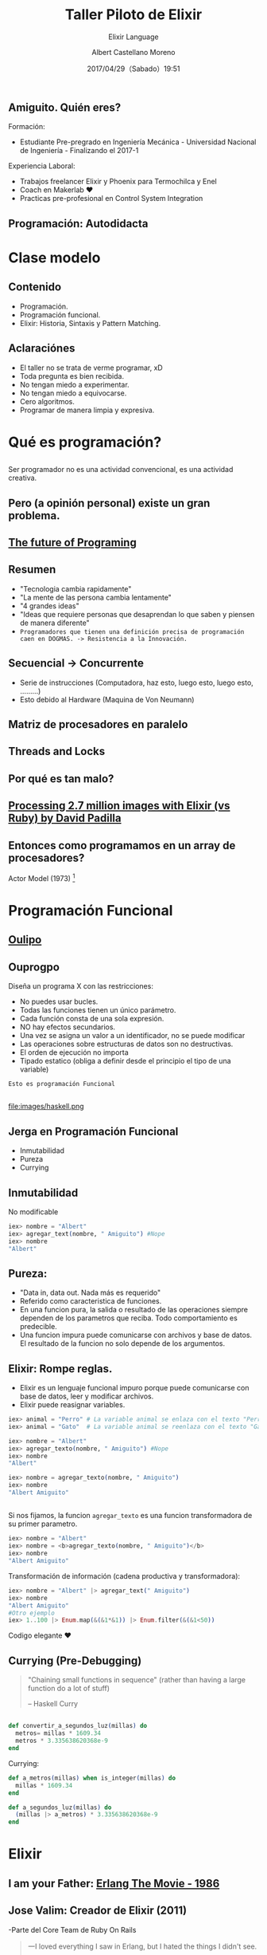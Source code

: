 #+TITLE: Taller Piloto de Elixir
#+SUBTITLE: Elixir Language
#+DATE: 2017/04/29（Sabado）19:51
#+AUTHOR: Albert Castellano Moreno
#+EMAIL: acastemoreno@gmail.com
#+OPTIONS: author:t c:nil creator:comment d:(not "LOGBOOK") date:t
#+OPTIONS: e:t email:nil f:t inline:t num:nil p:nil pri:nil stat:t
#+OPTIONS: tags:t tasks:t tex:t timestamp:t toc:nil todo:t |:t
#+CREATOR: Emacs 25.2.1
#+DESCRIPTION:
#+EXCLUDE_TAGS: noexport
#+KEYWORDS:
#+LANGUAGE: es
#+SELECT_TAGS: export

#+GITHUB: http://github.com/acastemoreno

#+FAVICON: images/elixir.png
#+ICON: images/elixir.png

** Amiguito. Quién eres?
  :PROPERTIES:
  :ARTICLE:  smaller
  :END:
Formación:
- Estudiante Pre-pregrado en Ingeniería Mecánica - Universidad Nacional de Ingeniería - Finalizando el 2017-1
Experiencia Laboral:
- Trabajos freelancer Elixir y Phoenix para Termochilca y Enel
- Coach en Makerlab ♥
- Practicas pre-profesional en Control System Integration
** Programación: Autodidacta
#+BEGIN_CENTER
#+ATTR_HTML: :width 600px
[[file:images/lenguajes.png]]
#+END_CENTER

* Clase modelo
  :PROPERTIES:
  :SLIDE:    segue dark quote
  :ASIDE:    right bottom
  :ARTICLE:  flexbox vleft auto-fadein
  :END:
** Contenido
- Programación.
- Programación funcional.
- Elixir: Historia, Sintaxis y Pattern Matching.

** Aclaraciónes
- El taller no se trata de verme programar, xD
- Toda pregunta es bien recibida.
- No tengan miedo a experimentar.
- No tengan miedo a equivocarse.
- Cero algoritmos.
- Programar de manera limpia y expresiva.

* Qué es programación?
  :PROPERTIES:
  :SLIDE:    segue dark quote
  :ASIDE:    right bottom
  :ARTICLE:  flexbox vleft auto-fadein
  :END:
** 
Ser programador no es una actividad convencional, es una actividad creativa.
#+BEGIN_CENTER
#+ATTR_HTML: :width 650px
[[file:images/escuela_de_atenas.jpg]]
#+END_CENTER

** Pero (a opinión personal) existe un gran problema.
:PROPERTIES:
:ARTICLE:  smaller
:END:
#+BEGIN_CENTER
#+ATTR_HTML: :width 400px
[[file:images/pintor.png]]
#+END_CENTER

** [[https://www.youtube.com/watch?v=8pTEmbeENF4][The future of Programing]]
  :PROPERTIES:
  :FILL:     images/4_ideas.png
  :TITLE:    white
  :SLIDE:    white
  :END:

** Resumen
- "Tecnologia cambia rapidamente"
- "La mente de las persona cambia lentamente"
- "4 grandes ideas"
- "Ideas que requiere personas que desaprendan lo que saben y piensen de manera diferente"
- =Programadores que tienen una definición precisa de programación caen en DOGMAS. -> Resistencia a la Innovación.=

** Secuencial -> Concurrente
- Serie de instrucciones (Computadora, haz esto, luego esto, luego esto, .........)
- Esto debido al Hardware (Maquina de Von Neumann)
#+BEGIN_CENTER
#+ATTR_HTML: :width 450px
[[file:images/neumann.png]]
#+END_CENTER

** Matriz de procesadores en paralelo
#+BEGIN_CENTER
#+ATTR_HTML: :width 550px
[[file:images/array-procesadores.png]]
#+END_CENTER

** Threads and Locks
  :PROPERTIES:
  :ARTICLE: smaller
  :END:
#+BEGIN_CENTER
#+ATTR_HTML: :width 700px
[[file:images/threads-memory.png]]
#+END_CENTER
** Por qué es tan malo?
#+BEGIN_CENTER
#+ATTR_HTML: :width 700px
[[file:images/multithreaded_programming.jpg]]
#+END_CENTER


** [[https://youtu.be/xoNRtWl4fZU][Processing 2.7 million images with Elixir (vs Ruby) by David Padilla ]]
#+BEGIN_CENTER
#+ATTR_HTML: :width 700px
[[file:images/ruby_results.png]]
#+END_CENTER

** Entonces como programamos en un array de procesadores?
:PROPERTIES:
:ARTICLE: smaller
:END:
#+BEGIN_CENTER
#+ATTR_HTML: :width 420px
Actor Model (1973) [fn:1]

[[file:images/modelo-actor.png]]
#+END_CENTER
* Programación Funcional
  :PROPERTIES:
  :SLIDE:    segue dark quote
  :ASIDE:    right bottom
  :ARTICLE:  flexbox vleft auto-fadein
  :END:

** [[https://youtu.be/YU2i3L-euB0?t=7m55s][Oulipo]]
:PROPERTIES:
:ARTICLE:  smaller
:END:
#+BEGIN_CENTER
#+ATTR_HTML: :width 550px
[[file:images/oulipo.png]]
#+END_CENTER

** 
#+BEGIN_CENTER
#+ATTR_HTML: :width 650px
[[file:images/oulipo-ej.png]]
#+END_CENTER

** 
#+BEGIN_CENTER
#+ATTR_HTML: :width 650px
[[file:images/ouprogpo.png]]
#+END_CENTER

** Ouprogpo
:PROPERTIES:
:ARTICLE:  smaller
:END:
Diseña un programa X con las restricciones:
- No puedes usar bucles.
- Todas las funciones tienen un único parámetro.
- Cada función consta de una sola expresión.
- NO hay efectos secundarios.
- Una vez se asigna un valor a un identificador, no se puede modificar
- Las operaciones sobre estructuras de datos son no destructivas.
- El orden de ejecución no importa
- Tipado estatico (obliga a definir desde el principio el tipo de una variable)
=Esto es programación Funcional=

** 
  :PROPERTIES:
  :FILL:     images/meme.jpg
  :TITLE:    white
  :SLIDE:    white
  :END:

** 
#+BEGIN_CENTER
#+ATTR_HTML: :width 700
file:images/haskell.png
#+END_CENTER

** Jerga en Programación Funcional
- Inmutabilidad
- Pureza
- Currying

** Inmutabilidad
#+BEGIN_CENTER
No modificable
#+END_CENTER
#+BEGIN_SRC elixir
iex> nombre = "Albert"
iex> agregar_text(nombre, " Amiguito") #Nope
iex> nombre
"Albert"
#+END_SRC
** Pureza: 
- "Data in, data out. Nada más es requerido"
- Referido como caracteristica de funciones.
- En una funcion pura, la salida o resultado de las operaciones siempre dependen de los parametros que reciba. Todo comportamiento es predecible.
- Una funcion impura puede comunicarse con archivos y base de datos. El resultado de la funcion no solo depende de los argumentos.
** Elixir: Rompe reglas.
  :PROPERTIES:
  :ARTICLE: smaller
  :END:
- Elixir es un lenguaje funcional impuro porque puede comunicarse con base de datos, leer y modificar archivos.
- Elixir puede reasignar variables.
#+BEGIN_SRC elixir
iex> animal = "Perro" # La variable animal se enlaza con el texto "Perro"
iex> animal = "Gato"  # La variable animal se reenlaza con el texto "Gato"
#+END_SRC

#+BEGIN_SRC elixir
iex> nombre = "Albert"
iex> agregar_texto(nombre, " Amiguito") #Nope
iex> nombre
"Albert"

iex> nombre = agregar_texto(nombre, " Amiguito")
iex> nombre
"Albert Amiguito"
#+END_SRC
** 
Si nos fijamos, la funcion =agregar_texto= es una funcion transformadora de su primer parametro.
#+BEGIN_SRC elixir
iex> nombre = "Albert"
iex> nombre = <b>agregar_texto(nombre, " Amiguito")</b>
iex> nombre
"Albert Amiguito"
#+END_SRC
Transformación de información (cadena productiva y transformadora):
#+BEGIN_SRC elixir
iex> nombre = "Albert" |> agregar_text(" Amiguito")
iex> nombre
"Albert Amiguito"
#Otro ejemplo 
iex> 1..100 |> Enum.map(&(&1*&1)) |> Enum.filter(&(&1<50))
#+END_SRC
Codigo elegante ♥
** Currying (Pre-Debugging)
  :PROPERTIES:
  :ARTICLE: smaller
  :END:
#+BEGIN_QUOTE
"Chaining small functions in sequence" (rather than having a large function do a lot of stuff)
    
   -- Haskell Curry
#+END_QUOTE
#+BEGIN_CENTER
#+ATTR_HTML: :Width 250px
[[file:images/HaskellBCurry.jpg]]
#+END_CENTER
** 
#+BEGIN_SRC elixir
def convertir_a_segundos_luz(millas) do
  metros= millas * 1609.34
  metros * 3.335638620368e-9
end
#+END_SRC

Currying:
#+BEGIN_SRC elixir 
def a_metros(millas) when is_integer(millas) do
  millas * 1609.34
end

def a_segundos_luz(millas) do
  (millas |> a_metros) * 3.335638620368e-9
end
#+END_SRC
* Elixir
  :PROPERTIES:
  :SLIDE:    segue dark quote
  :ASIDE:    right bottom
  :ARTICLE:  flexbox vleft auto-fadein
  :END:

** I am your Father: [[https://youtu.be/xrIjfIjssLE][Erlang The Movie - 1986]]
  :PROPERTIES:
  :ARTICLE:  smaller
  :END:
#+BEGIN_CENTER
#+ATTR_HTML: :width 300px
[[file:images/erlang_the_movie.jpg]]
#+END_CENTER

** Jose Valim: Creador de Elixir (2011)
:PROPERTIES:
:ARTICLE:  smaller
:END:
#+BEGIN_CENTER
#+ATTR_HTML: :width 350px
[[file:images/jose_valim.jpg]]
#+END_CENTER
-Parte del Core Team de Ruby On Rails
#+BEGIN_QUOTE
一I loved everything I saw in Erlang, but I hated the things I didn't see.

      -- José Valim
#+END_QUOTE
** Proceso de Creación
#+BEGIN_CENTER
#+ATTR_HTML: :width 700px
[[file:images/pineapple_pen.gif]]
#+END_CENTER
** Erlang + Ruby + Clojure
#+BEGIN_CENTER
#+ATTR_HTML: :width 400px
[[file:images/logos.jpg]]
#+END_CENTER
** 
  :PROPERTIES:
  :ARTICLE: large
  :END:
#+BEGIN_QUOTE
Elixir is what would happen if Erlang, Clojure, and Ruby somehow had a baby and it wasn’t an accident.
  --Devin Torres
#+END_QUOTE


#+BEGIN_QUOTE
Elixir offers developers the functional power and concurrent resilience of Erlang, with friendlier syntax, libraries and metaprogramming.

  --Simon St. Laurent
#+END_QUOTE

* Familiarizandonos con Elixir
  :PROPERTIES:
  :SLIDE:    segue dark quote
  :ASIDE:    right bottom
  :ARTICLE:  flexbox vleft auto-fadein
  :END:

** Simple y limpio
  :PROPERTIES:
  :ARTICLE:  larger
  :END:
#+BEGIN_CENTER
#+BEGIN_EXPORT html
<div>
 <p class="gray"># Esto es un comentario</p>
 <p>titulo = <span class="blue">"un texto"</span><p>
 <p>precio = <span class="green">24.50</span><p>
 <p>cantidad = <span class="green">2</p>
 <p class="red">:atomo<p>
<div>
#+END_EXPORT
#+END_CENTER

** Construcciones Comunes
#+BEGIN_CENTER
#+BEGIN_EXPORT html
<div>
 <p>tuple = {<span class="red">:metros</span>, <span class="green">50</span>, <span class="blue">"holi"</span>}</p>
 <p>list = [<span class="blue">"ultimo"</span>, <span class="blue">"segundo"</span>, <span class="blue">"primero"</span>]</p>
 <p>keyword_list = [<span class="red">font:</span> <span class="blue">"Arial"</span>, <span class="red">style:</span> <span class="blue">"bold"</span>, <span class="red">style:</span> <span class="blue">"italic"</span>]</p>
 <p>map = %{<span class="red">nombre:</span> <span class="blue">"Albert"</span>, <span class="red">edad:</span> <span class="green">25</span>}</p>
 <p>struct = %<span class="purple">Persona</span>{<span class="red">nombre:</span> <span class="blue">"Albert"</span>, <span class="red">apellidos:</span> <span class="blue">"Castellano Moreno"</span>, <span class="red">edad:</span> <span class="green">25</span>}</p>
<div>
#+END_EXPORT
#+END_CENTER

* Operadores
  :PROPERTIES:
  :SLIDE:    segue dark quote
  :ASIDE:    right bottom
  :ARTICLE:  flexbox vleft auto-fadein
  :END:

** Qué son los Operadores?
#+BEGIN_QUOTE
一Operators can be seen as a special form of function with different calling notation and a limited number of parameters.

      -- Wikipedia
#+END_QUOTE

* func(left, right)
  :PROPERTIES:
  :SLIDE:    segue dark quote
  :ASIDE:    right bottom
  :ARTICLE:  flexbox vleft auto-fadein
  :END:

* left <operador> right
  :PROPERTIES:
  :SLIDE:    segue dark quote
  :ASIDE:    right bottom
  :ARTICLE:  flexbox vleft auto-fadein
  :END:

** Operadores Matematicos
#+BEGIN_SRC elixir
iex> 1 + 1
2
iex> 5 - 2
3
iex> 15 / 3
5.0
iex> 3 * 5
15
#+END_SRC
* Comparadores
  :PROPERTIES:
  :SLIDE:    segue dark quote
  :ASIDE:    right bottom
  :ARTICLE:  flexbox vleft auto-fadein
  :END:
** Igualdad
#+BEGIN_SRC elixir
iex> "Albert" == "Albert"
true
iex> 1 == 2
false
iex> 1 == 1.0
true
iex> 1 === 1.0
false
#+END_SRC
** Inegualdad: =!== y =!===
#+BEGIN_SRC elixir
iex> 1 != 2
true
iex> 1 != 1.0
false
iex> 1 !== 1.0
true
#+END_SRC

** Mayor/Menor que
=>=, =>==, =<=, =<==

Ejemplos:
#+BEGIN_SRC elixir
iex> 2 > 1
true
iex> 2 >= 2
true
iex> 1 < 2
true
iex> 1 <= 2
true
#+END_SRC

* Operadores logicos
  :PROPERTIES:
  :SLIDE:    segue dark quote
  :ASIDE:    right bottom
  :ARTICLE:  flexbox vleft auto-fadein
  :END:

** Operaciones Booleanas
Esperan solo =true=, =false=. Estos operadores son: =and=, =or= y =not=

Ejemplos:
#+BEGIN_SRC elixir
iex> true and true
true
iex> true or false
true
iex> not true
false
#+END_SRC

* Operador Match "="
  :PROPERTIES:
  :SLIDE:    segue dark quote
  :ASIDE:    right bottom
  :ARTICLE:  flexbox vleft auto-fadein
  :END:

* patron = data
  :PROPERTIES:
  :SLIDE:    segue dark quote
  :ASIDE:    right bottom
  :ARTICLE:  flexbox vleft auto-fadein
  :END:

** Operador Match
#+BEGIN_SRC elixir
iex> nombre = "Albert"
"Albert"
iex> edad  = 25
25
#+END_SRC
** Operador Match
Las variables pueden reenlazarse.

Ejemplo:
#+BEGIN_SRC elixir
iex> nombre = "Albert"
"Albert"
iex> nombre = "Amiguito"
"Amiguito"
#+END_SRC

** Operador Match
El operador match es en realidad una afirmación que nosotros hacemos y que elixir tratara de hacer verdad enlazando valores a las variables que participen.

Ejemplo:
#+BEGIN_SRC elixir
iex> {nombre, edad} = {"Albert", 25}
{"Albert", 25}
iex> nombre
"Albert"
iex> edad
25
#+END_SRC

** Operador Match
Variables solo pueden enlazar una vez por match.

Ejemplo:
#+BEGIN_SRC elixir
#Contrajemplo
iex> {edad, edad} = {24, 25}
(MatchError) no match of right hand side value: {24, 25}
#+END_SRC

** Operador Match
Usamos =_= para ignorar elementos en un match.

Ejemplo:
#+BEGIN_SRC elixir
iex> {nombre, _} = {"Albert", 25}
{"Albert", 25}
iex> nombre
"Albert"
#Tambien puedo usar la siguiente forma solo por un tema de doocumentación
iex> {nombre, _edad} = {"Albert", 25}
{"Albert", 25}
iex> edad
warning: ...........
#+END_SRC

** Operador Match
Parte del contenido del patron puede contener información que debera ser matcheada en el lado de la data.

Ejemplo:
#+BEGIN_SRC elixir
iex> {"Albert", edad} = {"Albert", 25}
{"Albert", 25}
iex> edad
25

iex> {"Amiguito", edad} = {"Albert", 25}
(MatchError) no match of right hand side value:
#+END_SRC

** Operador Match
Usamos =^= cuando queremos usar el valor de las variables en el lado del patron.

Ejemplo:
#+BEGIN_SRC elixir
iex> nombre = "Albert"
"Albert"
iex> {^nombre, edad} = {"Albert", 25}
{"Albert", 25}
iex> edad
25
#+END_SRC

** Operador Match
Todos los tipos de datos vistos hasta hora pueden ser matcheados.

Ejemplo:
#+BEGIN_SRC elixir
#Mapas
iex> %{nombre: nombre, edad: edad} = %{nombre: "Albert", edad: 25}
#Estructuras
iex> %Persona{} = %Persona{nombre: "Albert", edad: 25}
{"Albert", 25}
#Binarios
iex> "Hola " <> palabra = "Hola Mundo"
"Hola Mundo"
iex> palabra
mundo
#+END_SRC


* El camino a Elixir
- Inicio tentativo del taller: Viernes 26 de Mayo
- Duración del taller: 3 meses.
- Proyecto aplicando programación convencional (como si nuestras maquinas solo tuviese un solo procesador) : Calculo de velocidad de escape, distancia orbital, Llamaradas solares.
- Proyecto aplicando programación concurrente (programación distribuida, forma moderna de hacer aplicaciones web):
  - Primera Parte: un game engine
  - Segunda Parte: real time application usando el game engine de la primera parte

* Thank You ˊ・ω・ˋ
:PROPERTIES:
:SLIDE: thank-you-slide segue
:ASIDE: right
:ARTICLE: flexbox vleft auto-fadein
:END:

* Footnotes

[fn:1] [[http://www.automatingthefuture.com/][Automating the Future]], [[https://github.com/TheQuengineer][Github de Quentin Thomas]]